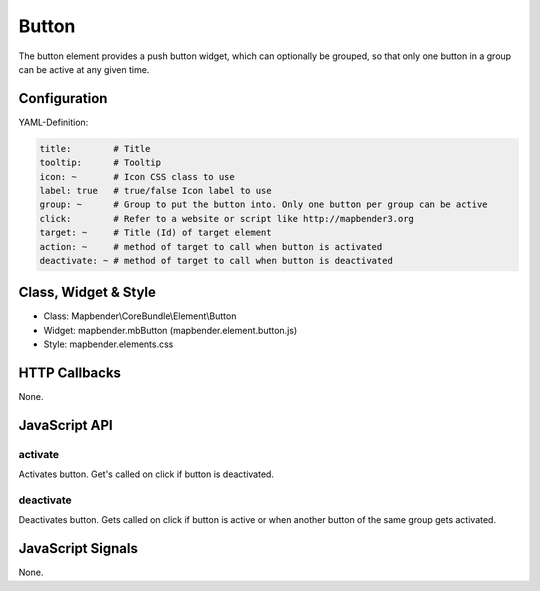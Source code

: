 .. _button:

Button
******

The button element provides a push button widget, which can optionally be
grouped, so that only one button in a group can be active at any given time.

Configuration
=============

.. image:: ../../../../../figures/button_configuration.png
     :scale: 80

YAML-Definition:

.. code-block:: yaml

    title:        # Title
    tooltip:      # Tooltip
    icon: ~       # Icon CSS class to use
    label: true   # true/false Icon label to use
    group: ~      # Group to put the button into. Only one button per group can be active
    click:        # Refer to a website or script like http://mapbender3.org
    target: ~     # Title (Id) of target element
    action: ~     # method of target to call when button is activated
    deactivate: ~ # method of target to call when button is deactivated

Class, Widget & Style
=====================

* Class: Mapbender\\CoreBundle\\Element\\Button
* Widget: mapbender.mbButton (mapbender.element.button.js)
* Style: mapbender.elements.css

HTTP Callbacks
==============

None.

JavaScript API
==============

activate
--------

Activates button. Get's called on click if button is deactivated.

deactivate
----------

Deactivates button. Gets called on click if button is active or when another button of the same group gets activated.

JavaScript Signals
==================

None.

